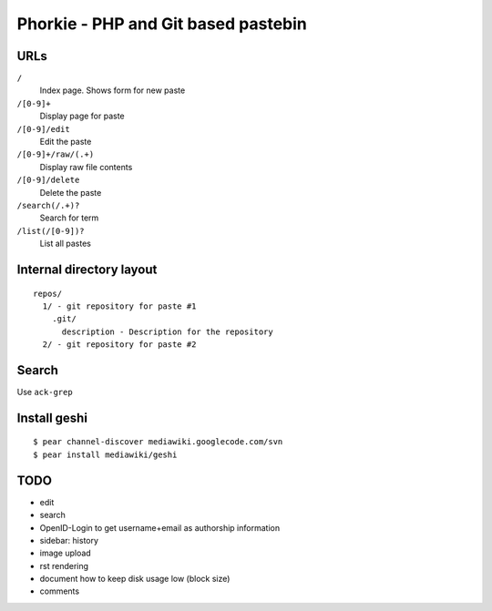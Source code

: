 ************************************
Phorkie - PHP and Git based pastebin
************************************

URLs
====

``/``
  Index page. Shows form for new paste
``/[0-9]+``
  Display page for paste
``/[0-9]/edit``
  Edit the paste
``/[0-9]+/raw/(.+)``
  Display raw file contents
``/[0-9]/delete``
  Delete the paste
``/search(/.+)?``
  Search for term
``/list(/[0-9])?``
  List all pastes


Internal directory layout
=========================
::

  repos/
    1/ - git repository for paste #1
      .git/
        description - Description for the repository
    2/ - git repository for paste #2


Search
======
Use ``ack-grep``


Install geshi
=============
::

  $ pear channel-discover mediawiki.googlecode.com/svn
  $ pear install mediawiki/geshi


TODO
====
- edit
- search
- OpenID-Login to get username+email as authorship information
- sidebar: history
- image upload
- rst rendering
- document how to keep disk usage low (block size)
- comments
